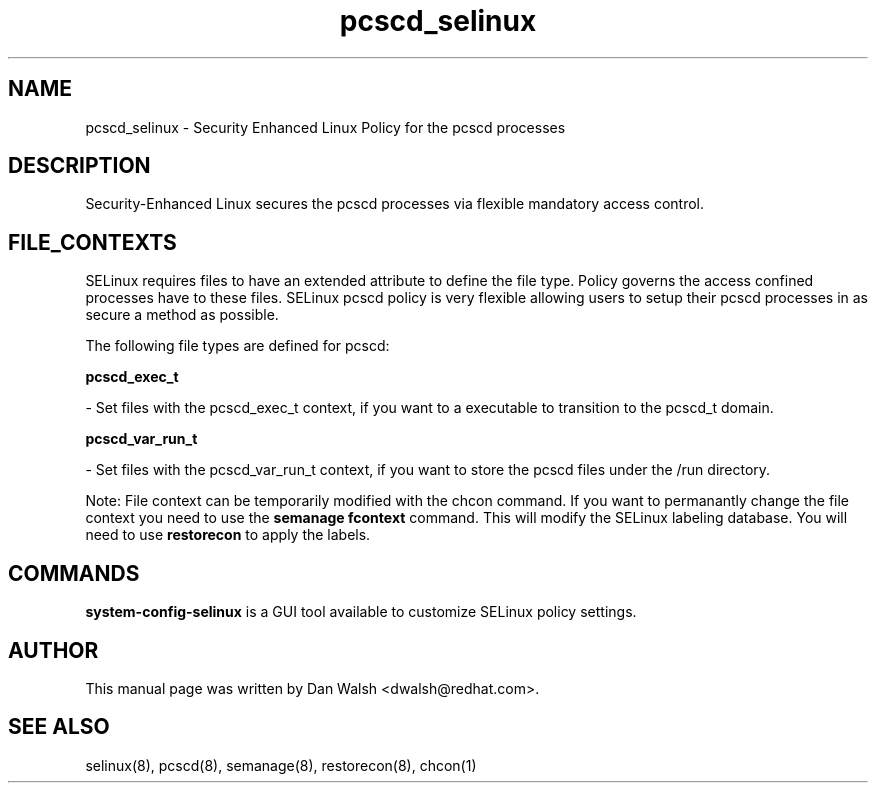 .TH  "pcscd_selinux"  "8"  "16 Feb 2012" "dwalsh@redhat.com" "pcscd Selinux Policy documentation"
.SH "NAME"
pcscd_selinux \- Security Enhanced Linux Policy for the pcscd processes
.SH "DESCRIPTION"

Security-Enhanced Linux secures the pcscd processes via flexible mandatory access
control.  
.SH FILE_CONTEXTS
SELinux requires files to have an extended attribute to define the file type. 
Policy governs the access confined processes have to these files. 
SELinux pcscd policy is very flexible allowing users to setup their pcscd processes in as secure a method as possible.
.PP 
The following file types are defined for pcscd:


.EX
.B pcscd_exec_t 
.EE

- Set files with the pcscd_exec_t context, if you want to a executable to transition to the pcscd_t domain.


.EX
.B pcscd_var_run_t 
.EE

- Set files with the pcscd_var_run_t context, if you want to store the pcscd files under the /run directory.

Note: File context can be temporarily modified with the chcon command.  If you want to permanantly change the file context you need to use the 
.B semanage fcontext 
command.  This will modify the SELinux labeling database.  You will need to use
.B restorecon
to apply the labels.

.SH "COMMANDS"

.PP
.B system-config-selinux 
is a GUI tool available to customize SELinux policy settings.

.SH AUTHOR	
This manual page was written by Dan Walsh <dwalsh@redhat.com>.

.SH "SEE ALSO"
selinux(8), pcscd(8), semanage(8), restorecon(8), chcon(1)